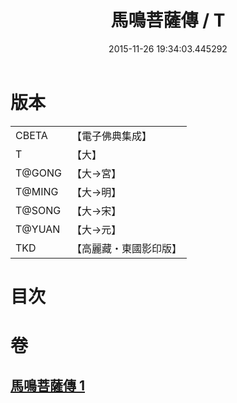 #+TITLE: 馬鳴菩薩傳 / T
#+DATE: 2015-11-26 19:34:03.445292
* 版本
 |     CBETA|【電子佛典集成】|
 |         T|【大】     |
 |    T@GONG|【大→宮】   |
 |    T@MING|【大→明】   |
 |    T@SONG|【大→宋】   |
 |    T@YUAN|【大→元】   |
 |       TKD|【高麗藏・東國影印版】|

* 目次
* 卷
** [[file:KR6r0035_001.txt][馬鳴菩薩傳 1]]
